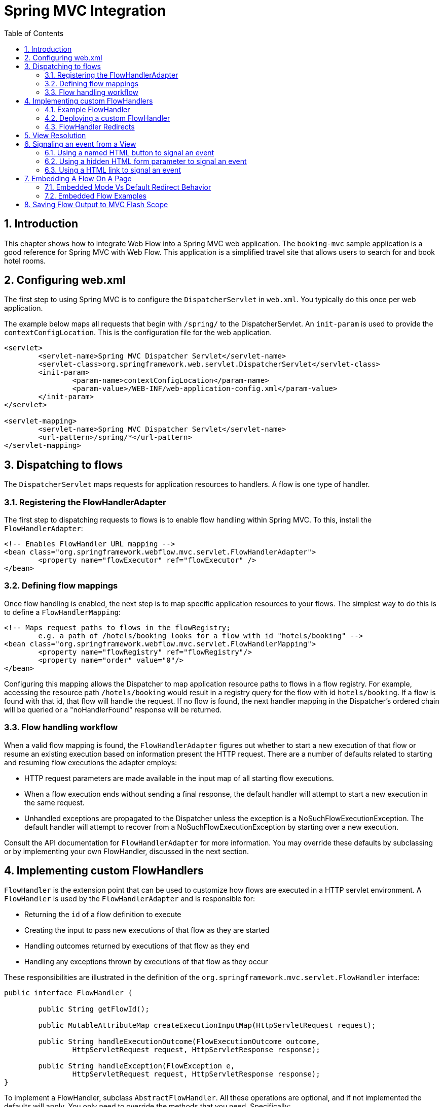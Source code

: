 [[_spring_mvc]]
= Spring MVC Integration
:doctype: book
:sectnums:
:toc: left
:icons: font
:experimental:
:sourcedir: .

[[_spring_mvc_introduction]]
== Introduction

This chapter shows how to integrate Web Flow into a Spring MVC web application.
The `booking-mvc` sample application is a good reference for Spring MVC with Web Flow.
This application is a simplified travel site that allows users to search for and book hotel rooms.

[[_spring_mvc_config_web.xml]]
== Configuring web.xml

The first step to using Spring MVC is to configure the `DispatcherServlet` in ``web.xml``.
You typically do this once per web application.

The example below maps all requests that begin with `/spring/` to the DispatcherServlet.
An `init-param`	is used to provide the ``contextConfigLocation``.
This is the configuration file for the web application.

[source,xml]
----

<servlet>
	<servlet-name>Spring MVC Dispatcher Servlet</servlet-name>
	<servlet-class>org.springframework.web.servlet.DispatcherServlet</servlet-class>
	<init-param>
		<param-name>contextConfigLocation</param-name>
		<param-value>/WEB-INF/web-application-config.xml</param-value>
	</init-param>
</servlet>

<servlet-mapping>
	<servlet-name>Spring MVC Dispatcher Servlet</servlet-name>
	<url-pattern>/spring/*</url-pattern>
</servlet-mapping>
----

[[_spring_mvc_config_spring_url_mapping]]
== Dispatching to flows

The `DispatcherServlet` maps requests for application resources to handlers.
A flow is one type of handler.

=== Registering the FlowHandlerAdapter

The first step to dispatching requests to flows is to enable flow handling within Spring MVC.
To this, install the ``FlowHandlerAdapter``:

[source,xml]
----

<!-- Enables FlowHandler URL mapping -->
<bean class="org.springframework.webflow.mvc.servlet.FlowHandlerAdapter">
	<property name="flowExecutor" ref="flowExecutor" />
</bean>
----

=== Defining flow mappings

Once flow handling is enabled, the next step is to map specific application resources to your flows.
The simplest way to do this is to define a ``FlowHandlerMapping``:

[source,xml]
----

<!-- Maps request paths to flows in the flowRegistry;
	e.g. a path of /hotels/booking looks for a flow with id "hotels/booking" -->
<bean class="org.springframework.webflow.mvc.servlet.FlowHandlerMapping">
	<property name="flowRegistry" ref="flowRegistry"/>
	<property name="order" value="0"/>
</bean>
----

Configuring this mapping allows the Dispatcher to map application resource paths to flows in a flow registry.
For example, accessing the resource path `/hotels/booking` would result in a registry query for the flow with id ``hotels/booking``.
If a flow is found with that id, that flow will handle the request.
If no flow is found, the next handler mapping in the Dispatcher's ordered chain will be queried or a "noHandlerFound" response will be returned.

=== Flow handling workflow

When a valid flow mapping is found, the `FlowHandlerAdapter` figures out whether to start a new execution of that flow or resume an existing execution based on information present the HTTP request.
There are a number of defaults related to starting and resuming flow executions the adapter employs:

* HTTP request parameters are made available in the input map of all starting flow executions.
* When a flow execution ends without sending a final response, the default handler will attempt to start a new execution in the same request.
* Unhandled exceptions are propagated to the Dispatcher unless the exception is a NoSuchFlowExecutionException. The default handler will attempt to recover from a NoSuchFlowExecutionException by starting over a new execution.

Consult the API documentation for `FlowHandlerAdapter`		for more information.
You may override these defaults by subclassing or by implementing your own FlowHandler, discussed in the next section.

[[_spring_mvc_config_flow_handlers]]
== Implementing custom FlowHandlers

`FlowHandler` is the extension point that can be used to customize how flows are executed in a HTTP servlet environment.
A `FlowHandler` is used by the `FlowHandlerAdapter`	and is responsible for:

* Returning the `id` of a flow definition to execute
* Creating the input to pass new executions of that flow as they are started
* Handling outcomes returned by executions of that flow as they end
* Handling any exceptions thrown by executions of that flow as they occur

These responsibilities are illustrated in the definition of the `org.springframework.mvc.servlet.FlowHandler` interface:

[source,java]
----

public interface FlowHandler {

	public String getFlowId();

	public MutableAttributeMap createExecutionInputMap(HttpServletRequest request);

	public String handleExecutionOutcome(FlowExecutionOutcome outcome,
		HttpServletRequest request, HttpServletResponse response);

	public String handleException(FlowException e,
		HttpServletRequest request, HttpServletResponse response);
}
----

To implement a FlowHandler, subclass ``AbstractFlowHandler``.
All these operations are optional, and if not implemented the defaults will apply.
You only need to override the methods that you need.
Specifically:

* Override `getFlowId(HttpServletRequest)` when the id of your flow cannot be directly derived from the HTTP request. By default, the id of the flow to execute is derived from the pathInfo portion of the request URI. For example, `http://localhost/app/hotels/booking?hotelId=1` results in a flow id of `hotels/booking` by default.
* Override `createExecutionInputMap(HttpServletRequest)` when you need fine-grained control over extracting flow input parameters from the HttpServletRequest. By default, all request parameters are treated as flow input parameters.
* Override `handleExecutionOutcome` when you need to handle specific flow execution outcomes in a custom manner. The default behavior sends a redirect to the ended flow's URL to restart a new execution of the flow.
* Override `handleException` when you need fine-grained control over unhandled flow exceptions. The default behavior attempts to restart the flow when a client attempts to access an ended or expired flow execution. Any other exception is rethrown to the Spring MVC ExceptionResolver infrastructure by default.


[[_spring_mvc_flow_handler_example]]
=== Example FlowHandler

A common interaction pattern between Spring MVC And Web Flow is for a Flow to redirect to a @Controller when it ends.
FlowHandlers allow this to be done without coupling the flow definition itself with a specific controller URL.
An example FlowHandler that redirects to a Spring MVC Controller is shown below:

[source,java]
----

public class BookingFlowHandler extends AbstractFlowHandler {
	public String handleExecutionOutcome(FlowExecutionOutcome outcome,
										HttpServletRequest request, HttpServletResponse response) {
		if (outcome.getId().equals("bookingConfirmed")) {
			return "/booking/show?bookingId=" + outcome.getOutput().get("bookingId");
		} else {
			return "/hotels/index";
		}
	}
}
----

Since this handler only needs to handle flow execution outcomes in a custom manner, nothing else is overridden.
The `bookingConfirmed` outcome will result in a redirect to show the new booking.
Any other outcome will redirect back to the hotels index page.

=== Deploying a custom FlowHandler

To install a custom FlowHandler, simply deploy it as a bean.
The bean name must match the id of the flow the handler should apply to.

[source,xml]
----

<bean name="hotels/booking" class="org.springframework.webflow.samples.booking.BookingFlowHandler" />
----

With this configuration, accessing the resource `/hotels/booking` will launch the `hotels/booking`		flow using the custom BookingFlowHandler.
When the booking flow ends, the FlowHandler will process the flow execution outcome and redirect to the appropriate controller.

[[_spring_mvc_flow_handler_redirects]]
=== FlowHandler Redirects

A FlowHandler handling a FlowExecutionOutcome or FlowException returns a `String` to indicate the resource to redirect to after handling.
In the previous example, the `BookingFlowHandler` redirects to the `booking/show` resource URI for `bookingConfirmed`		outcomes, and the `hotels/index` resource URI for all other outcomes.

By default, returned resource locations are relative to the current servlet mapping.
This allows for a flow handler to redirect to other Controllers in the application using relative paths.
In addition, explicit redirect prefixes are supported for cases where more control is needed.

The explicit redirect prefixes supported are:

* `servletRelative:` - redirect to a resource relative to the current servlet
* `contextRelative:` - redirect to a resource relative to the current web application context path
* `serverRelative:` - redirect to a resource relative to the server root
* `http://` or `https://` - redirect to a fully-qualified resource URI

These same redirect prefixes are also supported within a flow definition when using the `externalRedirect:` directive in conjunction with a view-state or end-state; for example, `view="externalRedirect:https://springframework.org"`

[[_spring_mvc_config_spring_view_resolution]]
== View Resolution

Web Flow 2 maps selected view identifiers to files located within the flow's working directory unless otherwise specified.
For existing Spring MVC + Web Flow applications, an external `ViewResolver`	is likely already handling this mapping for you.
Therefore, to continue using that resolver and to avoid having to change how your existing flow views are packaged, configure Web Flow as follows:

[source,xml]
----

<webflow:flow-registry id="flowRegistry" flow-builder-services="flowBuilderServices">
	<webflow:location path="/WEB-INF/hotels/booking/booking.xml" />
</webflow:flow-registry>

<webflow:flow-builder-services id="flowBuilderServices" view-factory-creator="mvcViewFactoryCreator"/>

<bean id="mvcViewFactoryCreator" class="org.springframework.webflow.mvc.builder.MvcViewFactoryCreator">
	<property name="viewResolvers" ref="myExistingViewResolverToUseForFlows"/>
</bean>
----

The MvcViewFactoryCreator is the factory that allows you to configure how the Spring MVC view system is used inside Spring Web Flow.
Use it to configure existing ViewResolvers, as well as other services such as a custom MessageCodesResolver.
You may also enable data binding use Spring MVC's native BeanWrapper by setting the `useSpringBinding` flag to true.
This is an alternative to using the Unified EL for view-to-model data binding.
See the JavaDoc API of this class for more information.

[[_spring_mvc_resuming_on_event]]
== Signaling an event from a View

When a flow enters a view-state it pauses, redirects the user to its execution URL, and waits for a user event to resume.
Events are generally signaled by activating buttons, links, or other user interface commands.
How events are decoded server-side is specific to the view technology in use.
This section shows how to trigger events from HTML-based views generated by templating engines such as JSP, Velocity, or Freemarker.

[[_webflow_event_named_html_button]]
=== Using a named HTML button to signal an event

The example below shows two buttons on the same form that signal `proceed` and `cancel` events when clicked, respectively.

[source,xml]
----

<input type="submit" name="_eventId_proceed" value="Proceed" />
<input type="submit" name="_eventId_cancel" value="Cancel" />
----

When a button is pressed Web Flow finds a request parameter name beginning with `\_eventId_` and treats the remaining substring as the event id.
So in this example, submitting `\_eventId_proceed` becomes ``proceed``.
This style should be considered when there are several different events that can be signaled from the same form.

[[_webflow_event_hidden_parameter]]
=== Using a hidden HTML form parameter to signal an event

The example below shows a form that signals the `proceed` event when submitted:

[source,xml]
----

<input type="submit" value="Proceed" />
<input type="hidden" name="_eventId" value="proceed" />
----

Here, Web Flow simply detects the special `\_eventId`		parameter and uses its value as the event id.
This style should only be considered when there is one event that can be signaled on the form.

[[_webflow_event_link]]
=== Using a HTML link to signal an event

The example below shows a link that signals the `cancel` event when activated:

[source,xml]
----

<a href="${flowExecutionUrl}&_eventId=cancel">Cancel</a>
----

Firing an event results in a HTTP request being sent back to the server.
On the server-side, the flow handles decoding the event from within its current view-state.
How this decoding process works is specific to the view implementation.
Recall a Spring MVC view implementation simply looks for a request parameter named ``\_eventId``.
If no `\_eventId` parameter is found, the view will look for a parameter that starts with `\_eventId_` and will use the remaining substring as the event id.
If neither cases exist, no flow event is triggered.

[[_spring_mvc_embedded_flow]]
== Embedding A Flow On A Page

By default when a flow enters a view state, it executes a client-side redirect before rendering the view.
This approach is known as POST-REDIRECT-GET.
It has the advantage of separating the form processing for one view from the rendering of the next view.
As a result the browser Back and Refresh buttons work seamlessly without causing any browser warnings.

Normally the client-side redirect is transparent from a user's perspective.
However, there are situations where POST-REDIRECT-GET may not bring the same benefits.
For example a flow may be embedded on a page and driven via Ajax requests refreshing only the area of the page that belongs to the flow.
Not only is it unnecessary to use client-side redirects in this case, it is also not the desired behavior with regards to keeping the surrounding content of the page intact.

The <<_spring_js_ajax>> explains how to do partial rendering during Ajax requests.
The focus of this section is to explain how to control flow execution redirect behavior during Ajax requests.
To indicate a flow should execute in "page embedded" mode all you need to do is append an extra parameter when launching the flow:

[source,xml]
----
/hotels/booking?mode=embedded
----

When launched in "page embedded" mode a flow will not issue flow execution redirects during Ajax requests.
The mode=embedded parameter only needs to be passed when launching the flow.
Your only other concern is to use Ajax requests and to render only the content required to update the portion of the page displaying the flow.

[[_spring_mvc_embedded_flow_alternatives]]
=== Embedded Mode Vs Default Redirect Behavior

By default Web Flow does a client-side redirect upon entering every view state.
However if you remain in the same view state -- for example a transition without a "to" attribute -- during an Ajax request there will not be a client-side redirect.
This behavior should be quite familiar to Spring Web Flow 2 users.
It is appropriate for a top-level flow that supports the browser back button while still taking advantage of Ajax and partial rendering for use cases where you remain in the same view such as form validation, paging trough search results, and others.
However transitions to a new view state are always followed with a client-side redirect.
That makes it impossible to embed a flow on a page or within a modal dialog and execute more than one view state without causing a full-page refresh.
Hence if your use case requires embedding a flow you can launch it in "embedded" mode. 

[[_spring_mvc_embedded_flow_examples]]
=== Embedded Flow Examples

If you'd like to see examples of a flow embedded on a page and within a modal dialog please refer to the webflow-showcase project.
You can check out the source code locally, build it as you would a Maven project, and import it into Eclipse:


[source,xml]
----
cd some-directory
svn co https://src.springframework.org/svn/spring-samples/webflow-showcase
cd webflow-showcase
mvn package
# import into Eclipse
----

[[_spring_mvc_flash_output]]
== Saving Flow Output to MVC Flash Scope

Flow output can be automatically saved to MVC flash scope when an `end-state`		performs an internal redirect.
This is particularly useful when displaying a summary screen at the end of a flow.
For backwards compatibility this feature is disabled by default, to enable set `saveOutputToFlashScopeOnRedirect` on your `FlowHandlerAdapter` to ``true``.

[source,xml]
----

<!-- Enables FlowHandler URL mapping -->
<bean class="org.springframework.webflow.mvc.servlet.FlowHandlerAdapter">
	<property name="flowExecutor" ref="flowExecutor" />
	<property name="saveOutputToFlashScopeOnRedirect" value="true" />
</bean>
----

The following example will add `confirmationNumber` to the MVC flash scope before redirecting to the `summary` screen.

[source,xml]
----

<end-state id="finish" view="externalRedirect:summary">
	<output name="confirmationNumber" value="booking.confirmationNumber" />
</end-state>
----